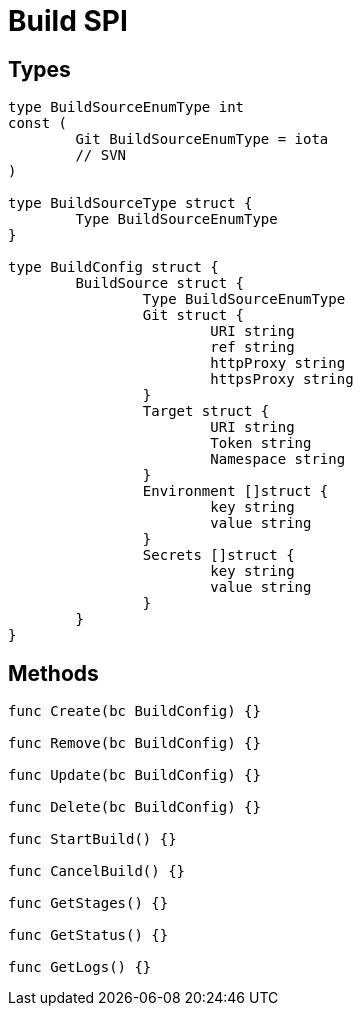 = Build SPI =

== Types ==
```go
type BuildSourceEnumType int
const (
	Git BuildSourceEnumType = iota
	// SVN
)

type BuildSourceType struct {
	Type BuildSourceEnumType
}

type BuildConfig struct {
	BuildSource struct {
		Type BuildSourceEnumType
		Git struct {
			URI string
			ref string
			httpProxy string
			httpsProxy string
		}
		Target struct {
			URI string
			Token string
			Namespace string
		}
		Environment []struct {
			key string
			value string
		}
		Secrets []struct {
			key string
			value string
		}
	}
}
```

== Methods ==
```go
func Create(bc BuildConfig) {}

func Remove(bc BuildConfig) {}

func Update(bc BuildConfig) {}

func Delete(bc BuildConfig) {}

func StartBuild() {}

func CancelBuild() {}

func GetStages() {}

func GetStatus() {}

func GetLogs() {}
```
